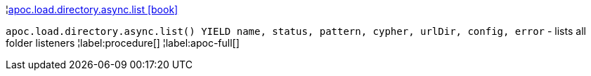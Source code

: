 ¦xref::overview/apoc.load/apoc.load.directory.async.list.adoc[apoc.load.directory.async.list icon:book[]] +

`apoc.load.directory.async.list() YIELD name, status, pattern, cypher, urlDir, config, error` - lists all folder listeners
¦label:procedure[]
¦label:apoc-full[]
